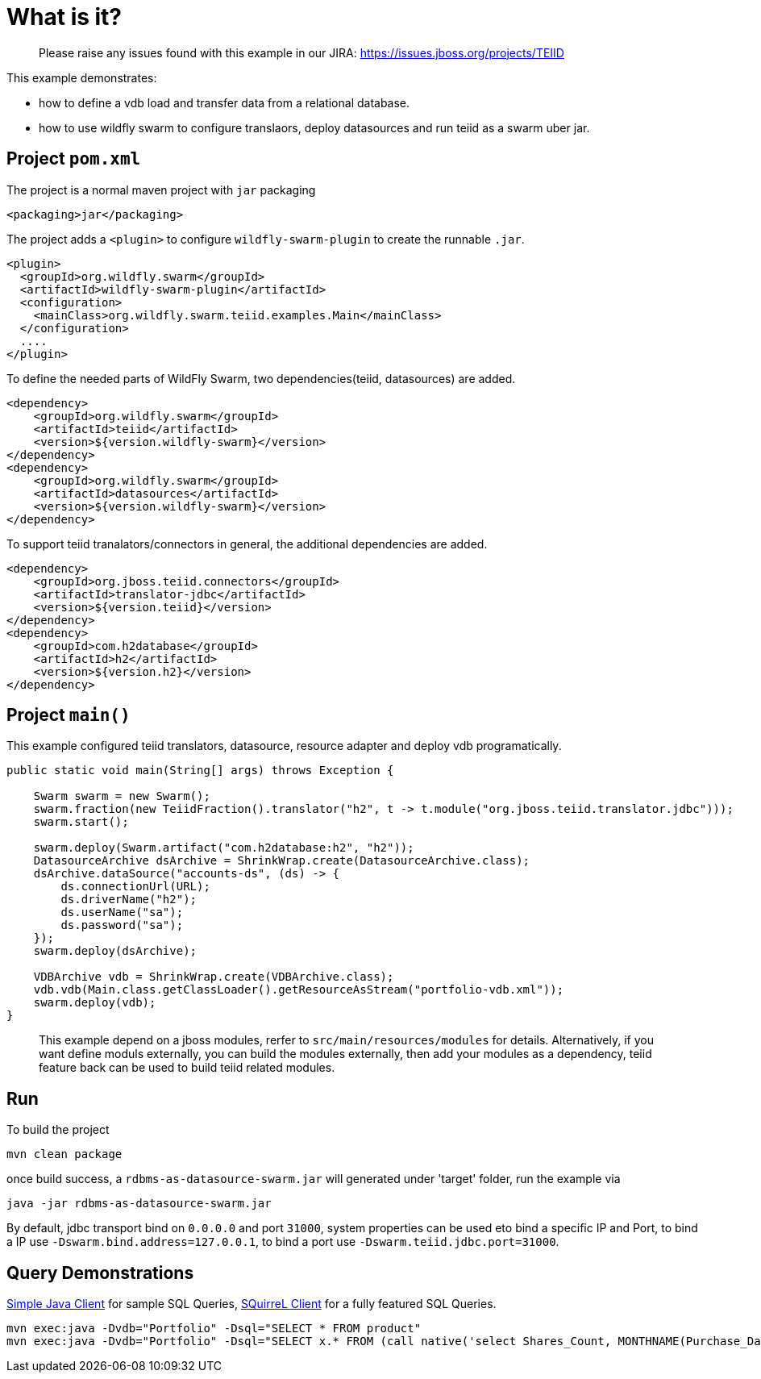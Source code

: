 
= What is it?

> Please raise any issues found with this example in our JIRA:
> https://issues.jboss.org/projects/TEIID

This example demonstrates:

* how to define a vdb load and transfer data from a relational database.
* how to use wildfly swarm to configure translaors, deploy datasources and run teiid as a swarm uber jar.

== Project `pom.xml`

The project is a normal maven project with `jar` packaging

[source,xml]
----
<packaging>jar</packaging>
----

The project adds a `<plugin>` to configure `wildfly-swarm-plugin` to create the runnable `.jar`.

[source,xml]
----
<plugin>
  <groupId>org.wildfly.swarm</groupId>
  <artifactId>wildfly-swarm-plugin</artifactId>
  <configuration>
    <mainClass>org.wildfly.swarm.teiid.examples.Main</mainClass>
  </configuration>
  ....
</plugin>
----

To define the needed parts of WildFly Swarm, two dependencies(teiid, datasources) are added.

[source,xml]
----
<dependency>
    <groupId>org.wildfly.swarm</groupId>
    <artifactId>teiid</artifactId>
    <version>${version.wildfly-swarm}</version>
</dependency>
<dependency>
    <groupId>org.wildfly.swarm</groupId>
    <artifactId>datasources</artifactId>
    <version>${version.wildfly-swarm}</version>
</dependency>          
----

To support teiid tranalators/connectors in general, the additional dependencies are added.

[source,xml]
----
<dependency>
    <groupId>org.jboss.teiid.connectors</groupId>
    <artifactId>translator-jdbc</artifactId>
    <version>${version.teiid}</version>
</dependency>
<dependency>
    <groupId>com.h2database</groupId>
    <artifactId>h2</artifactId>
    <version>${version.h2}</version>
</dependency>
----

== Project `main()`

This example configured teiid translators, datasource, resource adapter and deploy vdb programatically.

[source,java]
----
public static void main(String[] args) throws Exception {

    Swarm swarm = new Swarm();        
    swarm.fraction(new TeiidFraction().translator("h2", t -> t.module("org.jboss.teiid.translator.jdbc")));
    swarm.start();

    swarm.deploy(Swarm.artifact("com.h2database:h2", "h2"));
    DatasourceArchive dsArchive = ShrinkWrap.create(DatasourceArchive.class);
    dsArchive.dataSource("accounts-ds", (ds) -> {
        ds.connectionUrl(URL);
        ds.driverName("h2");
        ds.userName("sa");
        ds.password("sa");
    });
    swarm.deploy(dsArchive);

    VDBArchive vdb = ShrinkWrap.create(VDBArchive.class);
    vdb.vdb(Main.class.getClassLoader().getResourceAsStream("portfolio-vdb.xml"));
    swarm.deploy(vdb);   
}
----

> This example depend on a jboss modules, rerfer to `src/main/resources/modules` for details. Alternatively, if you want define moduls externally, you can build the modules externally, then add your modules as a dependency, teiid feature back can be used to build teiid related modules.

== Run

To build the project

[source,java]
----
mvn clean package
----

once build success, a `rdbms-as-datasource-swarm.jar` will generated under 'target' folder, run the example via

[source,java]
----
java -jar rdbms-as-datasource-swarm.jar
----

By default, jdbc transport bind on `0.0.0.0` and port `31000`, system properties can be used eto bind a specific IP and Port, to bind a IP use `-Dswarm.bind.address=127.0.0.1`, to bind a port use `-Dswarm.teiid.jdbc.port=31000`.

== Query Demonstrations

link:../simpleclient/README.adoc#_execution[Simple Java Client] for sample SQL Queries, link:../simpleclient/SQuirreL.adoc[SQuirreL Client] for a fully featured SQL Queries.

[source,sql]
----
mvn exec:java -Dvdb="Portfolio" -Dsql="SELECT * FROM product"
mvn exec:java -Dvdb="Portfolio" -Dsql="SELECT x.* FROM (call native('select Shares_Count, MONTHNAME(Purchase_Date) from Holdings')) w, ARRAYTABLE(w.tuple COLUMNS "Shares_Count" integer, "MonthPurchased" string ) AS x"
----
